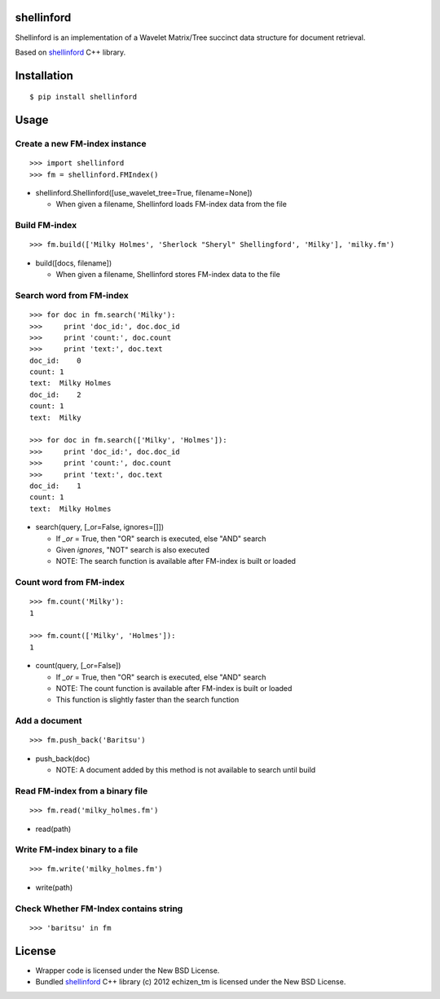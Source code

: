 shellinford
===========

.. image:: https://badge.fury.io/py/shellinford.png
    :target: http://badge.fury.io/py/shellinford
.. image:: https://travis-ci.org/ikegami-yukino/shellinford-python.svg?branch=master
    :target: https://travis-ci.org/ikegami-yukino/shellinford-python
.. image:: https://coveralls.io/repos/ikegami-yukino/shellinford-python/badge.png
    :target: https://coveralls.io/r/ikegami-yukino/shellinford-python


Shellinford is an implementation of a Wavelet Matrix/Tree succinct data structure for document retrieval.

Based on `shellinford`_ C++ library.

.. _shellinford: https://code.google.com/p/shellinford/

Installation
============

::

 $ pip install shellinford


Usage
=====

Create a new FM-index instance
-------------------------------

::

 >>> import shellinford
 >>> fm = shellinford.FMIndex()


- shellinford.Shellinford([use_wavelet_tree=True, filename=None])

  - When given a filename, Shellinford loads FM-index data from the file


Build FM-index
-----------------------------

::

 >>> fm.build(['Milky Holmes', 'Sherlock "Sheryl" Shellingford', 'Milky'], 'milky.fm')

- build([docs, filename])

  - When given a filename, Shellinford stores FM-index data to the file


Search word from FM-index
---------------------------------

::

 >>> for doc in fm.search('Milky'):
 >>>     print 'doc_id:', doc.doc_id
 >>>     print 'count:', doc.count
 >>>     print 'text:', doc.text
 doc_id:    0
 count: 1
 text:  Milky Holmes
 doc_id:    2
 count: 1
 text:  Milky

 >>> for doc in fm.search(['Milky', 'Holmes']):
 >>>     print 'doc_id:', doc.doc_id
 >>>     print 'count:', doc.count
 >>>     print 'text:', doc.text
 doc_id:    1
 count: 1
 text:  Milky Holmes

- search(query, [_or=False, ignores=[]])

  - If `_or` = True, then "OR" search is executed, else "AND" search
  - Given `ignores`, "NOT" search is also executed
  - NOTE: The search function is available after FM-index is built or loaded


Count word from FM-index
---------------------------------

::

 >>> fm.count('Milky'):
 1

 >>> fm.count(['Milky', 'Holmes']):
 1

- count(query, [_or=False])

  - If `_or` = True, then "OR" search is executed, else "AND" search
  - NOTE: The count function is available after FM-index is built or loaded
  - This function is slightly faster than the search function



Add a document
---------------------------------

::

 >>> fm.push_back('Baritsu')

- push_back(doc)

  - NOTE: A document added by this method is not available to search until build


Read FM-index from a binary file
---------------------------------

::

 >>> fm.read('milky_holmes.fm')

- read(path)


Write FM-index binary to a file
---------------------------------

::

 >>> fm.write('milky_holmes.fm')

- write(path)


Check Whether FM-Index contains string
---------------------------------------

::

 >>> 'baritsu' in fm


License
=========
- Wrapper code is licensed under the New BSD License.
- Bundled `shellinford`_ C++ library (c) 2012 echizen_tm is licensed under the New BSD License.
